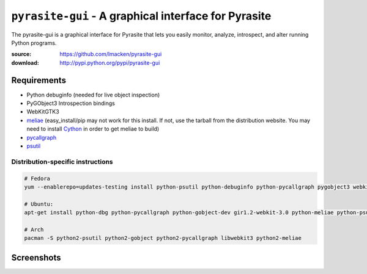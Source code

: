 ``pyrasite-gui`` - A graphical interface for Pyrasite
=====================================================

The pyrasite-gui is a graphical interface for Pyrasite that lets you
easily monitor, analyze, introspect, and alter running Python programs.

:source: https://github.com/lmacken/pyrasite-gui
:download: http://pypi.python.org/pypi/pyrasite-gui

Requirements
------------

- Python debuginfo (needed for live object inspection)
- PyGObject3 Introspection bindings
- WebKitGTK3
- `meliae <https://launchpad.net/meliae>`_ (easy_install/pip may not work for this install. If not, use the tarball from the distribution website. You may need to install `Cython <http://cython.org>`_ in order to get meliae to build)
- `pycallgraph <http://pycallgraph.slowchop.com>`_
- `psutil <http://code.google.com/p/psutil>`_

Distribution-specific instructions
~~~~~~~~~~~~~~~~~~~~~~~~~~~~~~~~~~

.. code-block:: bash

   # Fedora
   yum --enablerepo=updates-testing install python-psutil python-debuginfo python-pycallgraph pygobject3 webkitgtk3 python-meliae

   # Ubuntu:
   apt-get install python-dbg python-pycallgraph python-gobject-dev gir1.2-webkit-3.0 python-meliae python-psutil

   # Arch
   pacman -S python2-psutil python2-gobject python2-pycallgraph libwebkit3 python2-meliae

Screenshots
-----------

.. image:: http://lewk.org/img/pyrasite/pyrasite-info.png

.. image:: http://lewk.org/img/pyrasite/pyrasite-stacks.png

.. image:: http://lewk.org/img/pyrasite/pyrasite-objects.png

.. image:: http://lewk.org/img/pyrasite/pyrasite-shell.png

.. image:: http://lewk.org/img/pyrasite/pyrasite-callgraph.png
